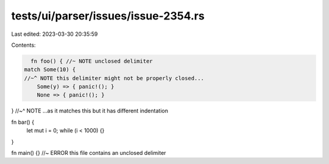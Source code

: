 tests/ui/parser/issues/issue-2354.rs
====================================

Last edited: 2023-03-30 20:35:59

Contents:

.. code-block:: rs

    fn foo() { //~ NOTE unclosed delimiter
  match Some(10) {
  //~^ NOTE this delimiter might not be properly closed...
      Some(y) => { panic!(); }
      None => { panic!(); }
}
//~^ NOTE ...as it matches this but it has different indentation

fn bar() {
    let mut i = 0;
    while (i < 1000) {}
}

fn main() {}
//~ ERROR this file contains an unclosed delimiter


